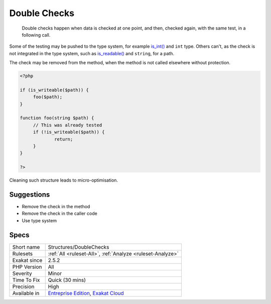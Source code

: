 .. _structures-doublechecks:

.. _double-checks:

Double Checks
+++++++++++++

  Double checks happen when data is checked at one point, and then, checked again, with the same test, in a following call.

Some of the testing may be pushed to the type system, for example `is_int() <https://www.php.net/is_int>`_ and ``int`` type. Others can't, as the check is not integrated in the type system, such as `is_readable() <https://www.php.net/is_readable>`_ and ``string``, for a path. 

The check may be removed from the method, when the method is not called elsewhere without protection. 


.. code-block:: php
   
   <?php
   
   if (is_writeable($path)) {
   	foo($path);
   }
   
   function foo(string $path) {
   	// This was already tested
   	if (!is_writeable($path)) {
   		return;
   	}
   }
   
   ?>


Cleaning such structure leads to micro-optimisation.

Suggestions
___________

* Remove the check in the method
* Remove the check in the caller code
* Use type system




Specs
_____

+--------------+-------------------------------------------------------------------------------------------------------------------------+
| Short name   | Structures/DoubleChecks                                                                                                 |
+--------------+-------------------------------------------------------------------------------------------------------------------------+
| Rulesets     | :ref:`All <ruleset-All>`, :ref:`Analyze <ruleset-Analyze>`                                                              |
+--------------+-------------------------------------------------------------------------------------------------------------------------+
| Exakat since | 2.5.2                                                                                                                   |
+--------------+-------------------------------------------------------------------------------------------------------------------------+
| PHP Version  | All                                                                                                                     |
+--------------+-------------------------------------------------------------------------------------------------------------------------+
| Severity     | Minor                                                                                                                   |
+--------------+-------------------------------------------------------------------------------------------------------------------------+
| Time To Fix  | Quick (30 mins)                                                                                                         |
+--------------+-------------------------------------------------------------------------------------------------------------------------+
| Precision    | High                                                                                                                    |
+--------------+-------------------------------------------------------------------------------------------------------------------------+
| Available in | `Entreprise Edition <https://www.exakat.io/entreprise-edition>`_, `Exakat Cloud <https://www.exakat.io/exakat-cloud/>`_ |
+--------------+-------------------------------------------------------------------------------------------------------------------------+


